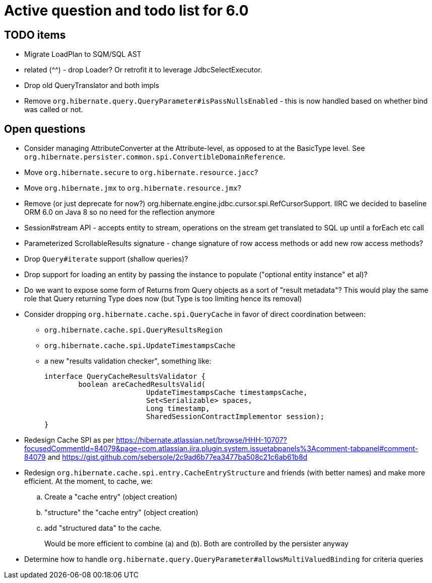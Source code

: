 = Active question and todo list for 6.0

== TODO items

* Migrate LoadPlan to SQM/SQL AST
* related (^^) - drop Loader?  Or retrofit it to leverage JdbcSelectExecutor.
* Drop old QueryTranslator and both impls
* Remove `org.hibernate.query.QueryParameter#isPassNullsEnabled` - this is now handled based on whether
	bind was called or not.

== Open questions

* Consider managing AttributeConverter at the Attribute-level, as opposed to at the BasicType level.
	See `org.hibernate.persister.common.spi.ConvertibleDomainReference`.
* Move `org.hibernate.secure` to `org.hibernate.resource.jacc`?
* Move `org.hibernate.jmx` to `org.hibernate.resource.jmx`?
* Remove (or just deprecate for now?) org.hibernate.engine.jdbc.cursor.spi.RefCursorSupport.  IIRC we decided to
	baseline ORM 6.0 on Java 8 so no need for the reflection anymore
* Session#stream API - accepts entity to stream, operations on the stream get translated to SQL up until a forEach etc call
* Parameterized ScrollableResults signature - change signature of row access methods or add new row access methods?
* Drop `Query#iterate` support (shallow queries)?
* Drop support for loading an entity by passing the instance to populate ("optional entity instance" et al)?
* Do we want to expose some form of Returns from Query objects as a sort of "result metadata"?  This would play
	the same role that Query returning Type does now (but Type is too limiting hence its removal)
* Consider dropping `org.hibernate.cache.spi.QueryCache` in favor of direct coordination between:
** `org.hibernate.cache.spi.QueryResultsRegion`
** `org.hibernate.cache.spi.UpdateTimestampsCache`
** a new "results validation checker", something like:
+
--
	interface QueryCacheResultsValidator {
		boolean areCachedResultsValid(
				UpdateTimestampsCache timestampsCache,
				Set<Serializable> spaces,
				Long timestamp,
				SharedSessionContractImplementor session);
	}
--
* Redesign Cache SPI as per https://hibernate.atlassian.net/browse/HHH-10707?focusedCommentId=84079&page=com.atlassian.jira.plugin.system.issuetabpanels%3Acomment-tabpanel#comment-84079
	and https://gist.github.com/sebersole/2c9ad6b77ea3477ba508c21c6ab61b8d
* Redesign `org.hibernate.cache.spi.entry.CacheEntryStructure` and friends (with better names) and make more efficient.  At the moment, to cache, we:
.. Create a "cache entry" (object creation)
.. "structure" the "cache entry" (object creation)
.. add "structured data" to the cache.
+
--
Would be more efficient to combine (a) and (b).  Both are controlled by the persister anyway
--
* Determine how to handle `org.hibernate.query.QueryParameter#allowsMultiValuedBinding` for criteria queries